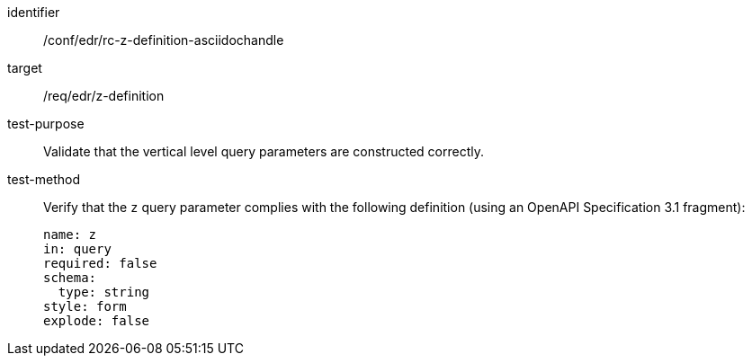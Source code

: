 //Source file - EDIT and RUN Python Script
[[ats_collections_rc-z-definition-asciidochandle]]
[abstract_test]
====
[%metadata]
identifier:: /conf/edr/rc-z-definition-asciidochandle
target:: /req/edr/z-definition
test-purpose:: Validate that the vertical level query parameters are constructed correctly.
test-method::
+
--
Verify that the `z` query parameter complies with the following definition (using an OpenAPI Specification 3.1 fragment):

[source,YAML]
----
name: z
in: query
required: false
schema:
  type: string
style: form
explode: false
----
--
====